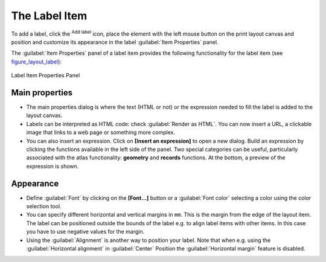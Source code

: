 .. only:: html

   |updatedisclaimer|

.. index:: Layout; Label item
.. _layout_label_item:

The Label Item
===============

.. only:: html

   .. contents::
      :local:

To add a label, click the |label| :sup:`Add label` icon, place the element
with the left mouse button on the print layout canvas and position and
customize its appearance in the label :guilabel:`Item Properties` panel.

The :guilabel:`Item Properties` panel of a label item provides the following
functionality for the label item (see figure_layout_label_):

.. _figure_layout_label:

.. figure:: img/label_mainproperties.png
   :align: center

   Label Item Properties Panel

Main properties
----------------

* The main properties dialog is where the text (HTML or not) or the expression
  needed to fill the label is added to the layout canvas.
* Labels can be interpreted as HTML code: check |checkbox|
  :guilabel:`Render as HTML`. You can now insert a URL, a clickable image that
  links to a web page or something more complex.
* You can also insert an expression. Click on **[Insert an expression]** to open
  a new dialog. Build an expression by clicking the functions available in the
  left side of the panel. Two special categories can be useful, particularly
  associated with the atlas functionality: **geometry** and **records**
  functions. At the bottom, a preview of the expression is shown.

Appearance
----------

* Define :guilabel:`Font` by clicking on the **[Font...]** button or a
  :guilabel:`Font color` selecting a color using the color selection tool.
* You can specify different horizontal and vertical margins in ``mm``. This is
  the margin from the edge of the layout item. The label can be positioned
  outside the bounds of the label e.g. to align label items with other items.
  In this case you have to use negative values for the margin.
* Using the :guilabel:`Alignment` is another way to position your label. Note
  that when e.g. using the :guilabel:`Horizontal alignment` in |radioButtonOn|
  :guilabel:`Center` Position the :guilabel:`Horizontal margin` feature is
  disabled.

.. Substitutions definitions - AVOID EDITING PAST THIS LINE
   This will be automatically updated by the find_set_subst.py script.
   If you need to create a new substitution manually,
   please add it also to the substitutions.txt file in the
   source folder.

.. |checkbox| image:: /static/common/checkbox.png
   :width: 1.3em
.. |label| image:: /static/common/mActionLabel.png
   :width: 1.5em
.. |radioButtonOn| image:: /static/common/radiobuttonon.png
.. |updatedisclaimer| replace:: :disclaimer:`Docs for 'QGIS testing'. Visit http://docs.qgis.org/2.18 for QGIS 2.18 docs and translations.`